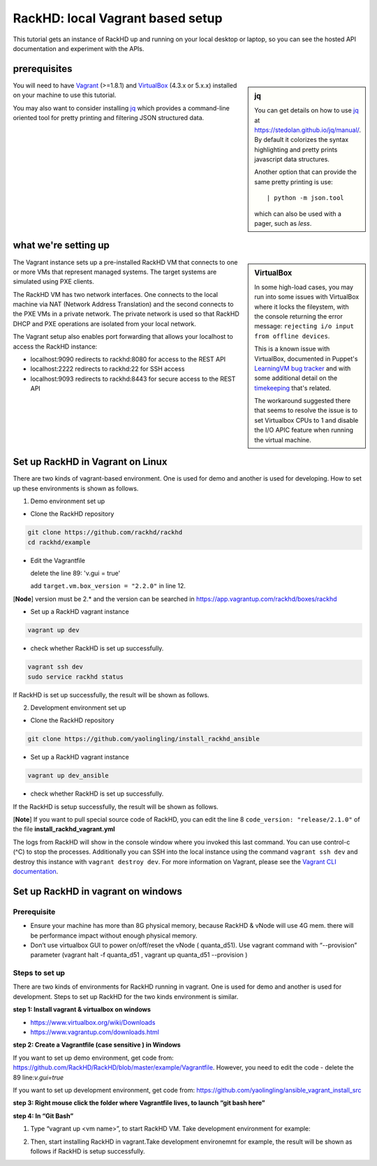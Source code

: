 RackHD: local Vagrant based setup
==================================

This tutorial gets an instance of RackHD up and running on your local desktop or
laptop, so you can see the hosted API documentation and experiment with the APIs.

prerequisites
--------------

.. sidebar:: jq

    You can get details on how to use `jq`_ at https://stedolan.github.io/jq/manual/.
    By default it colorizes the syntax highlighting and pretty prints javascript data structures.

    Another option that can provide the same pretty printing is use::

        | python -m json.tool

    which can also be used with a pager, such as `less`.

You will need to have `Vagrant`_ (>=1.8.1) and `VirtualBox`_ (4.3.x or 5.x.x) installed on your machine to use
this tutorial.

You may also want to consider installing `jq`_ which provides a command-line
oriented tool for pretty printing and filtering JSON structured data.

.. _Vagrant: https://www.vagrantup.com/downloads.html
.. _Virtualbox: https://www.virtualbox.org/wiki/Downloads
.. _jq: https://stedolan.github.io/jq/

.. container:: clearer

   .. image :: ../_static/invisible.png


what we're setting up
----------------------

.. sidebar:: VirtualBox

    In some high-load cases, you may run into some issues with VirtualBox where it
    locks the fileystem, with the console returning the error message:
    ``rejecting i/o input from offline devices``.

    This is a known issue with VirtualBox, documented in Puppet's `LearningVM bug tracker`_
    and with some additional detail on the `timekeeping`_ that's related.

    The workaround suggested there that seems to resolve the issue is to set Virtualbox CPUs to 1
    and disable the I/O APIC feature when running the virtual machine.

.. _LearningVM bug tracker: https://www.kernel.org/doc/Documentation/virtual/kvm/timekeeping.txt
.. _timekeeping: https://www.kernel.org/doc/Documentation/virtual/kvm/timekeeping.txt


.. image:: ../_static/vagrant_setup.jpg
     :height: 300
     :align: left

The Vagrant instance sets up a pre-installed RackHD VM that connects to one or more VMs
that represent managed systems. The target systems are simulated using PXE clients.

The RackHD VM has two network interfaces. One connects to the local machine via NAT (Network Address Translation)
and the second connects to the PXE VMs in a private network. The private network is used so that RackHD DHCP and
PXE operations are isolated from your local network.

The Vagrant setup also enables port forwarding that allows your localhost to access the RackHD instance:

- localhost:9090 redirects to rackhd:8080 for access to the REST API
- localhost:2222 redirects to rackhd:22 for SSH access
- localhost:9093 redirects to rackhd:8443 for secure access to the REST API


Set up RackHD in Vagrant on Linux
-----------------------------------
There are two kinds of vagrant-based environment. One is used for demo and another is used for developing. How to set up these environments is shown as follows.

.. container:: clearer

   .. image :: ../_static/invisible.png

1. Demo environment set up

- Clone the RackHD repository

.. code::

    git clone https://github.com/rackhd/rackhd
    cd rackhd/example

- Edit the Vagrantfile 
  
  delete the line 89: 'v.gui = true'

  add ``target.vm.box_version = "2.2.0"`` in line 12.

[**Node**] version must be 2.* and the version can be searched in https://app.vagrantup.com/rackhd/boxes/rackhd
 
  

- Set up a RackHD vagrant instance

.. code::

    vagrant up dev

- check whether RackHD is set up successfully.

.. code::
   
     vagrant ssh dev
     sudo service rackhd status

If RackHD is set up successfully, the result will be shown as follows.

.. image:: ../_static/check_demo_setup.png
     :height: 130
     :align: center

2. Development environment set up

- Clone the RackHD repository

.. code::

    git clone https://github.com/yaolingling/install_rackhd_ansible
    
- Set up a RackHD vagrant instance

.. code::

    vagrant up dev_ansible

- check whether RackHD is set up successfully.

If the RackHD is setup successfully, the result will be shown as follows.

.. image:: ../_static/install_src_success.png
     :height: 150
     :align: center

[**Note**] If you want to pull special source code of RackHD, you can edit the line 8 ``code_version: "release/2.1.0"`` of the file **install_rackhd_vagrant.yml**

The logs from RackHD will show in the console window where you invoked this last
command. You can use control-c (^C) to stop the processes. Additionally you can
SSH into the local instance using the command ``vagrant ssh dev`` and destroy
this instance with ``vagrant destroy dev``. For more information on Vagrant,
please see the `Vagrant CLI documentation`_.

.. _Vagrant CLI documentation: https://www.vagrantup.com/docs/cli/



Set up RackHD in vagrant on windows
-----------------------------------

Prerequisite
~~~~~~~~~~~~

- Ensure your machine has more than 8G physical memory, because RackHD & vNode will use 4G mem. there will be performance impact without enough physical memory.

- Don’t use virtualbox GUI to power on/off/reset the vNode ( quanta_d51). Use vagrant command with “--provision” parameter  (vagrant halt -f quanta_d51 ,      vagrant up quanta_d51 --provision  )

Steps to set up
~~~~~~~~~~~~~~~

There are two kinds of environments for RackHD running in vagrant. One is used for demo and another is used for development. Steps to set up RackHD for the two kinds environment is similar.

**step 1: Install vagrant & virtualbox on windows**

- https://www.virtualbox.org/wiki/Downloads

- https://www.vagrantup.com/downloads.html

**step 2: Create a Vagrantfile (case sensitive ) in Windows**

If you want to set up demo environment, get code from: https://github.com/RackHD/RackHD/blob/master/example/Vagrantfile. However, you need to edit the code - delete the 89 line:`v.gui=true` 
 
If you want to set up development environment, get code from: https://github.com/yaolingling/ansible_vagrant_install_src

**step 3:  Right mouse click the folder where Vagrantfile lives, to launch “git bash here”**

.. image:: ../_static/git_bash_here.png
     :height: 450
     :align: center

**step 4:  In “Git Bash”**

1. Type “vagrant up <vm name>”, to start RackHD VM. Take development environment for example:

.. image:: ../_static/vagrant_up_dev_ansible.png
     :height: 50
     :align: center

2. Then, start installing RackHD in vagrant.Take development environemnt for example, the result will be shown as follows if RackHD is setup successfully.

.. image:: ../_static/vagrant_src_rackhd_wins.png
     :height: 180
     :align: center
